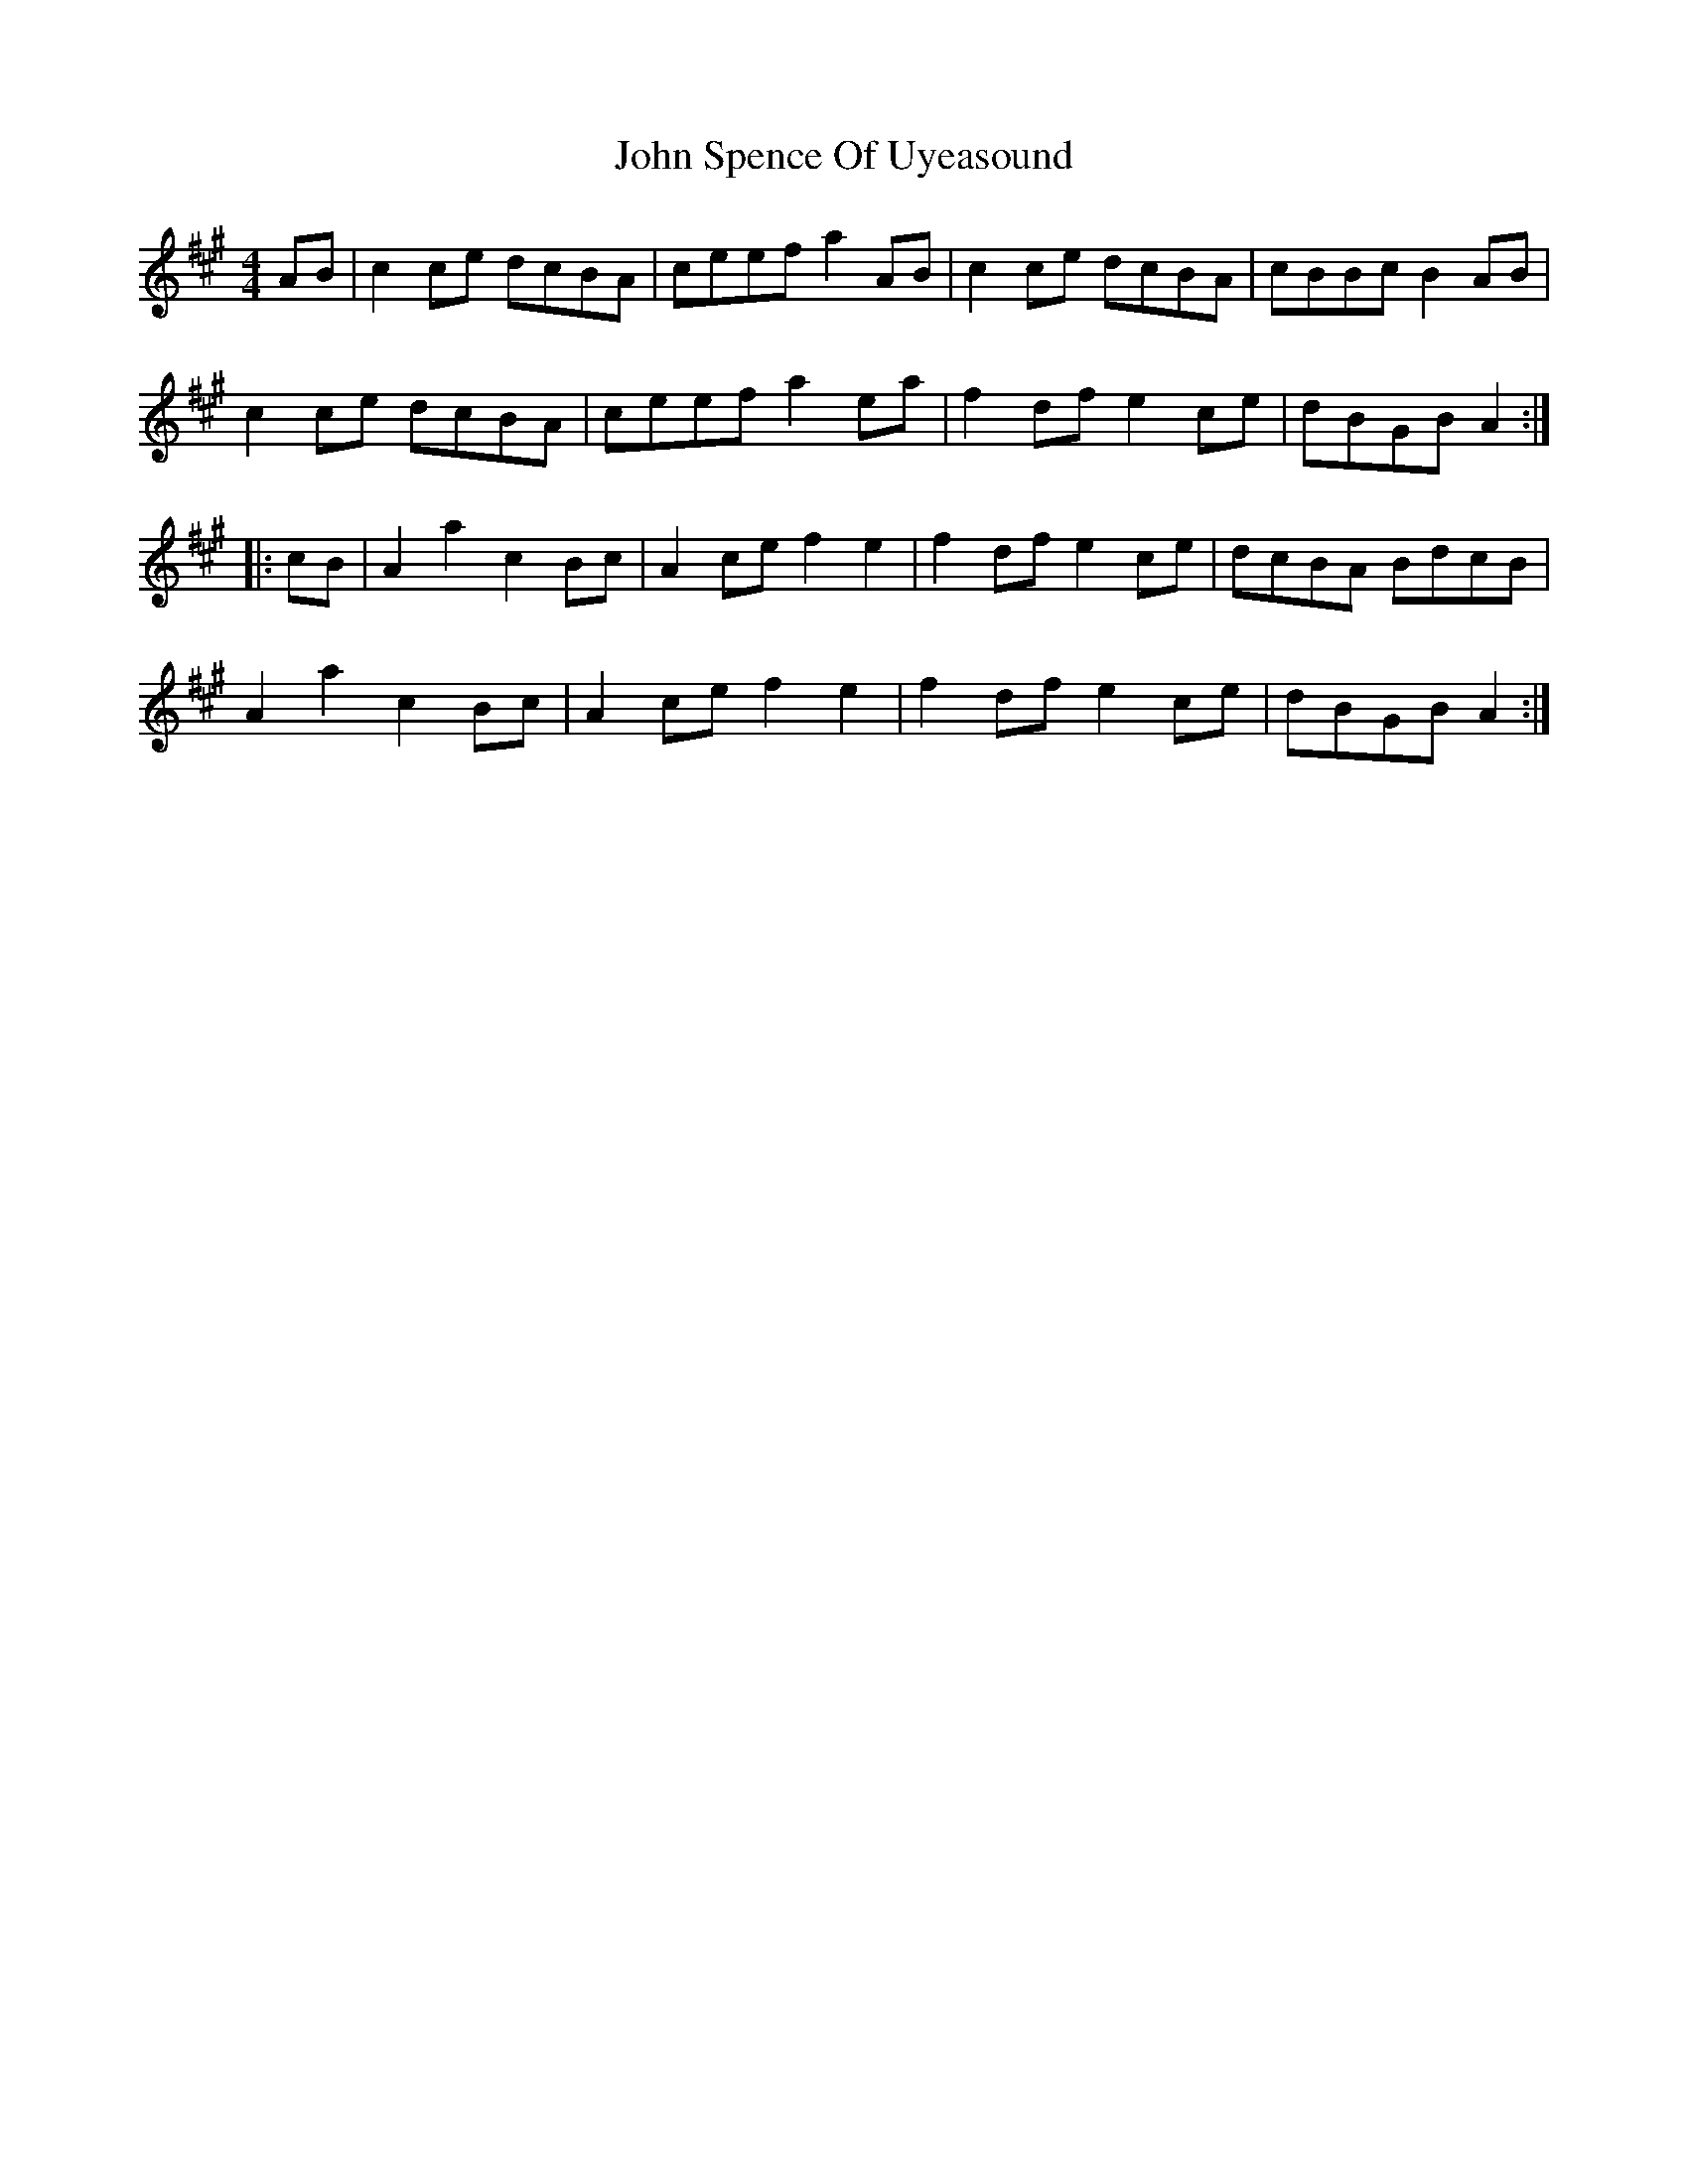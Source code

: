 X: 20641
T: John Spence Of Uyeasound
R: reel
M: 4/4
K: Amajor
AB|c2ce dcBA|ceef a2AB|c2ce dcBA|cBBc B2AB|
c2ce dcBA|ceef a2ea|f2df e2ce|dBGB A2:|
|:cB|A2a2 c2Bc|A2ce f2e2|f2df e2ce|dcBA BdcB|
A2a2 c2Bc|A2ce f2e2|f2df e2ce|dBGB A2:|

